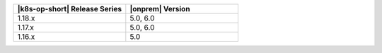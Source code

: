 .. list-table::
   :header-rows: 1
   :widths: 50 50

   * - |k8s-op-short| Release Series
     - |onprem| Version

   * - 1.18.x
     - 5.0, 6.0

   * - 1.17.x
     - 5.0, 6.0

   * - 1.16.x 
     - 5.0


